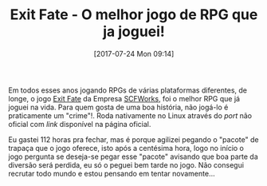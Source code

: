 #+BLOG: perspicaz
#+POSTID: 366
#+DATE: [2017-07-24 Mon 09:14]
#+OPTIONS: toc:nil num:nil todo:nil pri:nil tags:nil ^:nil
#+PARENT:
#+CATEGORY: Uncategorized
#+TAGS:
#+DESCRIPTION:
#+TITLE: Exit Fate - O melhor jogo de RPG que ja joguei!
#+PERMALINK: exit_fate_-_o_melhor_jogo_de_rpg_que_ja_joguei

Em todos esses anos jogando RPGs de v\aacute{}rias plataformas diferentes, de longe, o jogo [[http://site.scfworks.com/?page_id=10][Exit Fate]] da Empresa [[http://site.scfworks.com/?page_id=31][SCFWorks]], foi o melhor RPG que j\aacute{} joguei na vida. Para quem gosta de uma boa hist\oacute{}ria, n\atilde{}o jog\aacute{}-lo \eacute{} praticamente um "crime"!. Roda nativamente no Linux atrav\eacute{}s do /port/ n\atilde{}o oficial com /link/ dispon\iacute{}vel na p\aacute{}gina oficial.

Eu gastei 112 horas pra fechar, mas \eacute{} porque agilizei pegando o "pacote" de trapa\ccedil{}a que o jogo oferece, isto ap\oacute{}s a cent\eacute{}sima hora, logo no in\iacute{}cio o jogo pergunta se deseja-se pegar esse "pacote" avisando que boa parte da divers\atilde{}o ser\aacute{} perdida, eu s\oacute{} o peguei bem tarde no jogo. N\atilde{}o consegui recrutar todo mundo e estou pensando em tentar novamente...

[[./exit_fate_-_o_melhor_jogo_de_rpg_que_ja_joguei/exit_fate.png]]

#  LocalWords:  toc pri Uncategorized RPG PERMALINK rpg ja RPGs SCFWorks

# ./exit_fate_-_o_melhor_jogo_de_rpg_que_ja_joguei/exit_fate.png http://perspicazsite.files.wordpress.com/2017/07/exit_fate.png
